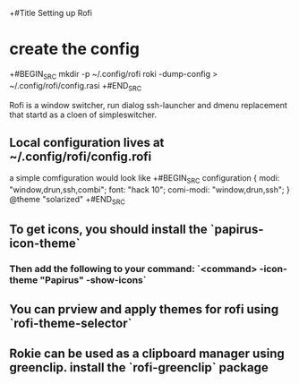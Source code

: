 +#Title Setting up Rofi

* create the config
+#BEGIN_SRC
mkdir -p ~/.config/rofi
roki -dump-config > ~/.config/rofi/config.rasi
+#END_SRC

Rofi is a window switcher, run dialog ssh-launcher and dmenu replacement that startd as a cloen of simpleswitcher. 

** Local configuration lives at ~/.config/rofi/config.rofi
a simple comfiguration would look like
+#BEGIN_SRC
configuration {
    modi: "window,drun,ssh,combi";
    font: "hack 10";
    comi-modi: "window,drun,ssh";
  }
@theme "solarized"
+#END_SRC

** To get icons, you should install the `papirus-icon-theme`
*** Then add the following to your command: `<command> -icon-theme "Papirus" -show-icons`
** You can prview and apply themes for rofi using `rofi-theme-selector`
** Rokie can be used as a clipboard manager using greenclip.  install the `rofi-greenclip` package
